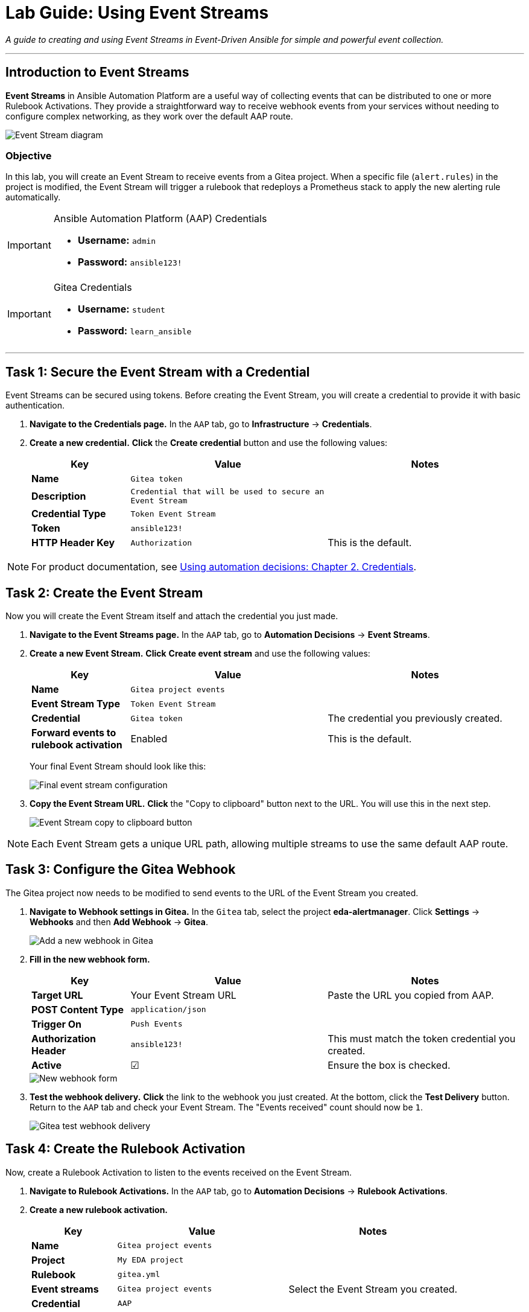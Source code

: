 = Lab Guide: Using Event Streams
:doctype: book
:notoc:
:toc-title: Table of Contents
:nosectnums:
:icons: font

_A guide to creating and using Event Streams in Event-Driven Ansible for simple and powerful event collection._

---

== Introduction to Event Streams

**Event Streams** in Ansible Automation Platform are a useful way of collecting events that can be distributed to one or more Rulebook Activations. They provide a straightforward way to receive webhook events from your services without needing to configure complex networking, as they work over the default AAP route.

image::Oct-17-2024_at_09.43.05-image.png[Event Stream diagram, opts="border"]

=== Objective

In this lab, you will create an Event Stream to receive events from a Gitea project. When a specific file (`alert.rules`) in the project is modified, the Event Stream will trigger a rulebook that redeploys a Prometheus stack to apply the new alerting rule automatically.

[IMPORTANT]
.Ansible Automation Platform (AAP) Credentials
====
* **Username:** `admin`
* **Password:** `ansible123!`
====

[IMPORTANT]
.Gitea Credentials
====
* **Username:** `student`
* **Password:** `learn_ansible`
====

---

== Task 1: Secure the Event Stream with a Credential

Event Streams can be secured using tokens. Before creating the Event Stream, you will create a credential to provide it with basic authentication.

. **Navigate to the Credentials page.** In the `AAP` tab, go to **Infrastructure** → **Credentials**.
. **Create a new credential.** **Click** the **Create credential** button and use the following values:
+
[cols="1,2,2a"]
|===
| Key | Value | Notes

| *Name*
| `Gitea token`
|

| *Description*
| `Credential that will be used to secure an Event Stream`
|

| *Credential Type*
| `Token Event Stream`
|

| *Token*
| `ansible123!`
|

| *HTTP Header Key*
| `Authorization`
| This is the default.
|===

NOTE: For product documentation, see link:https://docs.redhat.com/en/documentation/red_hat_ansible_automation_platform/2.5/html/using_automation_decisions/eda-credentials[Using automation decisions: Chapter 2. Credentials].

== Task 2: Create the Event Stream

Now you will create the Event Stream itself and attach the credential you just made.

. **Navigate to the Event Streams page.** In the `AAP` tab, go to **Automation Decisions** → **Event Streams**.
. **Create a new Event Stream.** **Click** **Create event stream** and use the following values:
+
[cols="1,2,2a"]
|===
| Key | Value | Notes

| *Name*
| `Gitea project events`
|

| *Event Stream Type*
| `Token Event Stream`
|

| *Credential*
| `Gitea token`
| The credential you previously created.

| *Forward events to rulebook activation*
| Enabled
| This is the default.
|===
+
Your final Event Stream should look like this:
+
image::Nov-04-2024_at_16.28.37-image.png[Final event stream configuration, opts="border"]

. **Copy the Event Stream URL.** **Click** the "Copy to clipboard" button next to the URL. You will use this in the next step.
+
image::Nov-12-2024_at_15.01.52-image.png[Event Stream copy to clipboard button, opts="border"]

NOTE: Each Event Stream gets a unique URL path, allowing multiple streams to use the same default AAP route.

== Task 3: Configure the Gitea Webhook

The Gitea project now needs to be modified to send events to the URL of the Event Stream you created.

. **Navigate to Webhook settings in Gitea.** In the `Gitea` tab, select the project **eda-alertmanager**. Click **Settings** → **Webhooks** and then **Add Webhook** → **Gitea**.
+
image::Nov-11-2024_at_13.39.26-image.png[Add a new webhook in Gitea, opts="border"]

. **Fill in the new webhook form.**
+
[cols="1,2,2a"]
|===
| Key | Value | Notes

| *Target URL*
| Your Event Stream URL
| Paste the URL you copied from AAP.

| *POST Content Type*
| `application/json`
|

| *Trigger On*
| `Push Events`
|

| *Authorization Header*
| `ansible123!`
| This must match the token credential you created.

| *Active*
| ☑
| Ensure the box is checked.
|===
+
image::Nov-12-2024_at_15.05.10-image.png[New webhook form, opts="border"]

. **Test the webhook delivery.** **Click** the link to the webhook you just created. At the bottom, click the **Test Delivery** button. Return to the `AAP` tab and check your Event Stream. The "Events received" count should now be `1`.
+
image::Nov-11-2024_at_14.03.49-image.png[Gitea test webhook delivery, opts="border"]

== Task 4: Create the Rulebook Activation

Now, create a Rulebook Activation to listen to the events received on the Event Stream.

. **Navigate to Rulebook Activations.** In the `AAP` tab, go to **Automation Decisions** → **Rulebook Activations**.
. **Create a new rulebook activation.**
+
[cols="1,2,2a"]
|===
| Key | Value | Notes

| *Name*
| `Gitea project events`
|

| *Project*
| `My EDA project`
|

| *Rulebook*
| `gitea.yml`
|

| *Event streams*
| `Gitea project events`
| Select the Event Stream you created.

| *Credential*
| `AAP`
|
|===
+
After creating the activation, the output should look similar to this:
+
image::Nov-11-2024_at_14.24.37-image.png[Final Rulebook Activation screen, opts="border"]

== Task 5: Trigger the Gitea to Prometheus Workflow

Let's put this integration to work by modifying a file, which will trigger an automated response.

. **Modify the Prometheus alert rules.** In the `Gitea` tab, navigate to the **eda-alertmanager** project and open the file `prometheus/alert.rules`. **Click** the pencil icon to edit it.
. **Add a new alert rule.** **Modify** the content of this file to match the following, then scroll to the bottom and commit the changes.
+
[source,yaml]
----
groups:
- name: selinux status
  rules:
  - alert: selinux disabled
    expr: node_selinux_current_mode == 0
    for: 10s
    labels:
      severity: page
    annotations:
      summary: "selinux is disabled on {{ $labels.instance }}"
- name: DiskUsageAlerts
  rules:
    - alert: RootDiskSpaceLow
      expr: node_filesystem_avail_bytes{mountpoint="/"} < (0.2 * node_filesystem_size_bytes{mountpoint="/"})
      for: 10s
      labels:
        severity: warning
      annotations:
        summary: "Low Disk Space Alert on {{ $labels.instance }}"
        description: "Available disk space on {{ $labels.mountpoint }} is below 20%."
----
+
This push event will kick off a new job template that updates the Prometheus configuration.

. **Verify the new alert in Prometheus.** Once the job template is complete, go to the `Prometheus` tab. You should see a new alert under the "Alerts" section for low disk space.
+
image::Nov-12-2024_at_08.09.50-image.png[New disk space alert in Prometheus, opts="border"]

== Task 6: Trigger the Prometheus to AAP Workflow

Now, let's trigger the new alert.

. **Fill up the disk space on a RHEL node.** From either the `RHEL1` or `RHEL2` tab, **run** this set of commands:
+
[source,bash]
----
df -h
sudo fallocate -l 25G /bigfile
df -h
----
+
The output will show that the device mounted to `/` is now over 80% full, which will trigger the alert.
+
image::Nov-12-2024_at_08.14.30-image.png[Showing low disk space on / volume, opts="border"]

. **Observe the automated remediation.** It may take a couple of minutes for the alert to fire. Once it does, the event will be sent to AAP. A job template will run in response, resolving the storage issue by removing the 15G file.
. **Review the Rule Audit.** Navigate to **Automation Decisions** → **Rule Audit** in AAP. You will see both the disk space alert "FIRING" and "RESOLVED" events.
+
image::Nov-12-2024_at_15.16.25-image.png[Disk space rule audit, opts="border"]

---

== Review

You just created an Event Stream and used it to receive events from a Git project, which in turn updated your monitoring. You then triggered an alert from that monitoring, which was automatically remediated.

== Next Steps

Onto the next challenge! 👉

== Troubleshooting

If you have encountered an issue with this lab, please link:https://github.com/ansible/workshops/issues
